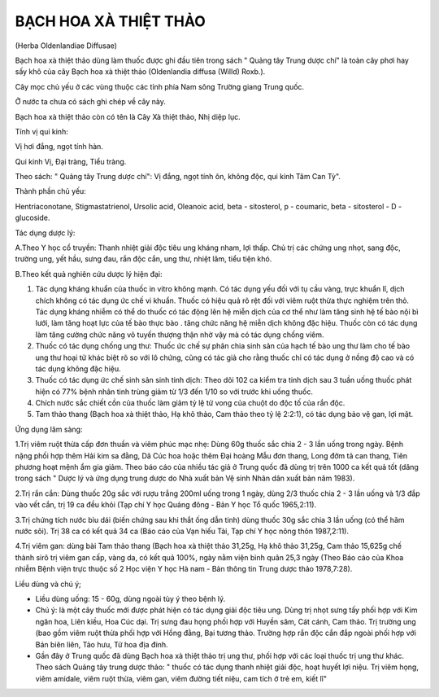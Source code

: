 

BẠCH HOA XÀ THIỆT THẢO
======================

(Herba Oldenlandiae Diffusae)

Bạch hoa xà thiệt thảo dùng làm thuốc được ghi đầu tiên trong sách "
Quảng tây Trung dược chí" là toàn cây phơi hay sấy khô của cây Bạch hoa
xà thiệt thảo (Oldenlandia diffusa (Willd) Roxb.).

Cây mọc chủ yếu ở các vùng thuộc các tỉnh phía Nam sông Trường giang
Trung quốc.

Ở nước ta chưa có sách ghi chép về cây này.

Bạch hoa xà thiệt thảo còn có tên là Cây Xà thiệt thảo, Nhị diệp lục.

Tính vị qui kinh:

Vị hơi đắng, ngọt tính hàn.

Qui kinh Vị, Đại tràng, Tiểu tràng.

Theo sách: " Quảng tây Trung dược chí": Vị đắng, ngọt tính ôn, không
độc, qui kinh Tâm Can Tỳ".

Thành phần chủ yếu:

Hentriaconotane, Stigmastatrienol, Ursolic acid, Oleanoic acid, beta -
sitosterol, p - coumaric, beta - sitosterol - D - glucoside.

Tác dụng dược lý:

A.Theo Y học cổ truyền: Thanh nhiệt giải độc tiêu ung kháng nham, lợi
thấp. Chủ trị các chứng ung nhọt, sang độc, trường ung, yết hầu, sưng
đau, rắn độc cắn, ung thư, nhiệt lâm, tiểu tiện khó.

B.Theo kết quả nghiên cứu dược lý hiện đại:

#. Tác dụng kháng khuẩn của thuốc in vitro không mạnh. Có tác dụng yếu
   đối với tụ cầu vàng, trực khuẩn lî, dịch chích không có tác dụng ức
   chế vi khuẩn. Thuốc có hiệu quả rõ rệt đối với viêm ruột thừa thực
   nghiệm trên thỏ. Tác dụng kháng nhiễm có thể do thuốc có tác động lên
   hệ miễn dịch của cơ thể như làm tăng sinh hệ tế bào nội bì lưới, làm
   tăng hoạt lực của tế bào thực bào . tăng chức năng hệ miễn dịch không
   đặc hiệu. Thuốc còn có tác dụng làm tăng cường chức năng võ tuyến
   thượng thận nhờ vậy mà có tác dụng chống viêm.
#. Thuốc có tác dụng chống ung thư: Thuốc ức chế sự phân chia sinh sản
   của hạch tế bào ung thư làm cho tế bào ung thư hoại tử khác biệt rõ
   so với lô chứng, cũng có tác giả cho rằng thuốc chỉ có tác dụng ở
   nồng độ cao và có tác dụng không đặc hiệu.
#. Thuốc có tác dụng ức chế sinh sản sinh tinh dịch: Theo dõi 102 ca
   kiểm tra tinh dịch sau 3 tuần uống thuốc phát hiện có 77% bệnh nhân
   tinh trùng giảm từ 1/3 đến 1/10 so với trước khi uống thuốc.
#. Chích nước sắc chiết cồn của thuốc làm giảm tỷ lệ tử vong của chuột
   do độc tố của rắn độc.
#. Tam thảo thang (Bạch hoa xà thiệt thảo, Hạ khô thảo, Cam thảo theo tỷ
   lệ 2:2:1), có tác dụng bảo vệ gan, lợi mật.

Ứng dụng lâm sàng:

1.Trị viêm ruột thừa cấp đơn thuần và viêm phúc mạc nhẹ: Dùng 60g thuốc
sắc chia 2 - 3 lần uống trong ngày. Bệnh nặng phối hợp thêm Hải kim sa
đằng, Dã Cúc hoa hoặc thêm Đại hoàng Mẫu đơn thang, Long đởm tả can
thang, Tiên phương hoạt mệnh ẩm gia giảm. Theo báo cáo của nhiều tác giả
ở Trung quốc đã dùng trị trên 1000 ca kết quả tốt (dăng trong sách "
Dược lý và ứng dụng trung dược do Nhà xuất bản Vệ sinh Nhân dân xuất bản
năm 1983).

2.Trị rắn cắn: Dùng thuốc 20g sắc với rượu trắng 200ml uống trong 1
ngày, dùng 2/3 thuốc chia 2 - 3 lần uống và 1/3 đắp vào vết cắn, trị 19
ca đều khỏi (Tạp chí Y học Quảng đông - Bản Y học Tổ quốc 1965,2:11).

3.Trị chứng tích nước bìu dái (biến chứng sau khi thắt ống dẫn tinh)
dùng thuốc 30g sắc chia 3 lần uống (có thể hãm nước sôi). Trị 38 ca có
kết quả 34 ca (Báo cáo của Vạn hiếu Tài, Tạp chí Y học nông thôn
1987,2:11).

4.Trị viêm gan: dùng bài Tam thảo thang (Bạch hoa xà thiệt thảo 31,25g,
Hạ khô thảo 31,25g, Cam thảo 15,625g chế thành sirô trị viêm gan cấp,
vàng da, có kết quả 100%, ngày nằm viện bình quân 25,3 ngày (Theo Báo
cáo của Khoa nhiễm Bệnh viện trực thuộc số 2 Học viện Y học Hà nam - Bản
thông tin Trung dược thảo 1978,7:28).

Liều dùng và chú ý;

-  Liều dùng uống: 15 - 60g, dùng ngoài tùy ý theo bệnh lý.
-  Chú ý: là một cây thuốc mới được phát hiện có tác dụng giải độc tiêu
   ung. Dùng trị nhọt sưng tấy phối hợp với Kim ngân hoa, Liên kiều, Hoa
   Cúc dại. Trị sưng đau họng phối hợp với Huyền sâm, Cát cánh, Cam
   thảo. Trị trường ung (bao gồm viêm ruột thừa phối hợp với Hồng đằng,
   Bại tương thảo. Trường hợp rắn độc cắn đắp ngoài phối hợp với Bán
   biên liên, Tảo hưu, Tử hoa địa đinh.
-  Gần đây ở Trung quốc đã dùng Bạch hoa xà thiệt thảo trị ung thư, phối
   hợp với các loại thuốc trị ung thư khác. Theo sách Quảng tây trung
   dược thảo: " thuốc có tác dụng thanh nhiệt giải độc, hoạt huyết lợi
   niệu. Trị viêm họng, viêm amidale, viêm ruột thừa, viêm gan, viêm
   đường tiết niệu, cam tích ở trẻ em, kiết lî"
